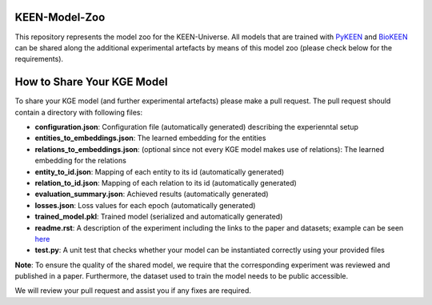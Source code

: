 KEEN-Model-Zoo
==============
This repository represents the model zoo for the KEEN-Universe. All models that are trained with `PyKEEN <https://github.com/SmartDataAnalytics/PyKEEN>`_
and `BioKEEN <https://github.com/SmartDataAnalytics/BioKEEN>`_ can be shared along the additional experimental artefacts
by means of this model zoo (please check below for the requirements).


How to Share Your KGE Model
===========================
To share your KGE model (and further experimental artefacts) please make a pull request. The pull request should contain
a directory with following files:

* **configuration.json**: Configuration file (automatically generated)  describing the experienntal setup
* **entities_to_embeddings.json**: The learned embedding for the entities
* **relations_to_embeddings.json**: (optional since not every KGE model makes use of relations): The learned embedding for the relations

* **entity_to_id.json**: Mapping of each entity to its id (automatically generated)
* **relation_to_id.json**: Mapping of each relation to its id (automatically generated)
* **evaluation_summary.json**: Achieved results (automatically generated)
* **losses.json**: Loss values for each epoch (automatically generated)
* **trained_model.pkl**: Trained model (serialized and automatically generated)
* **readme.rst**: A description of the experiment including the links to the paper and datasets; example can be seen `here <ComPath/compath_model_01/readme.rst>`_

* **test.py**: A unit test that checks whether your model can be instantiated correctly using your provided files

+------------------------+-----------------------+
| Source                 | Description                   |
|                        |                       |
+========================+=======================+
| ComPath                | Configuration file (automatically generated)  describing the experienntal set     |
+------------------------+-----------------------+
| DrugBank               | The learned embedding for the entities     |
+------------------------+-----------------------+
| HIPPIE                 | |hippie_zenodo|       |
+------------------------+-----------------------+
| KEGG                   | |kegg_zenodo|         |
+------------------------+-----------------------+
| miRTarBase             | |mirtarbase_zenodo|   |
+------------------------+-----------------------+
| MSigDB                 | |msig_zenodo|         |
+------------------------+-----------------------+
| Reactome               | |reactome_zenodo|     |
+------------------------+-----------------------+
| WikiPathways           | |wikipathways_zenodo| |
+------------------------+-----------------------+

**Note**: To ensure the quality of the shared model, we require that the corresponding experiment
was reviewed and published in a paper. Furthermore, the dataset used to train the model needs to be public accessible.

We will review your pull request and assist you if any fixes are required.
